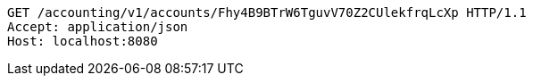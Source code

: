 [source,http,options="nowrap"]
----
GET /accounting/v1/accounts/Fhy4B9BTrW6TguvV70Z2CUlekfrqLcXp HTTP/1.1
Accept: application/json
Host: localhost:8080

----